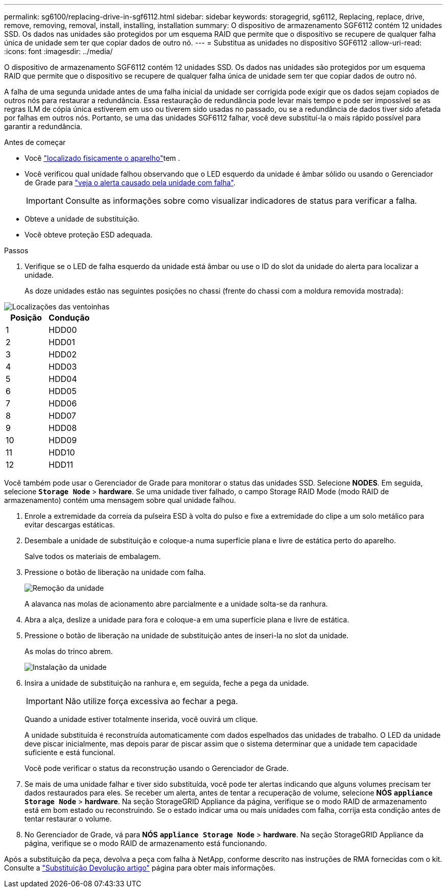 ---
permalink: sg6100/replacing-drive-in-sgf6112.html 
sidebar: sidebar 
keywords: storagegrid, sg6112, Replacing, replace, drive, remove, removing, removal, install, installing, installation 
summary: O dispositivo de armazenamento SGF6112 contém 12 unidades SSD. Os dados nas unidades são protegidos por um esquema RAID que permite que o dispositivo se recupere de qualquer falha única de unidade sem ter que copiar dados de outro nó. 
---
= Substitua as unidades no dispositivo SGF6112
:allow-uri-read: 
:icons: font
:imagesdir: ../media/


[role="lead"]
O dispositivo de armazenamento SGF6112 contém 12 unidades SSD. Os dados nas unidades são protegidos por um esquema RAID que permite que o dispositivo se recupere de qualquer falha única de unidade sem ter que copiar dados de outro nó.

A falha de uma segunda unidade antes de uma falha inicial da unidade ser corrigida pode exigir que os dados sejam copiados de outros nós para restaurar a redundância. Essa restauração de redundância pode levar mais tempo e pode ser impossível se as regras ILM de cópia única estiverem em uso ou tiverem sido usadas no passado, ou se a redundância de dados tiver sido afetada por falhas em outros nós. Portanto, se uma das unidades SGF6112 falhar, você deve substituí-la o mais rápido possível para garantir a redundância.

.Antes de começar
* Você link:locating-sgf6112-in-data-center.html["localizado fisicamente o aparelho"]tem .
* Você verificou qual unidade falhou observando que o LED esquerdo da unidade é âmbar sólido ou usando o Gerenciador de Grade para link:verify-component-to-replace.html["veja o alerta causado pela unidade com falha"].
+

IMPORTANT: Consulte as informações sobre como visualizar indicadores de status para verificar a falha.

* Obteve a unidade de substituição.
* Você obteve proteção ESD adequada.


.Passos
. Verifique se o LED de falha esquerdo da unidade está âmbar ou use o ID do slot da unidade do alerta para localizar a unidade.
+
As doze unidades estão nas seguintes posições no chassi (frente do chassi com a moldura removida mostrada):



image::../media/sgf6112_ssds_locations.png[Localizações das ventoinhas]

|===
| Posição | Condução 


 a| 
1
 a| 
HDD00



 a| 
2
 a| 
HDD01



 a| 
3
 a| 
HDD02



 a| 
4
 a| 
HDD03



 a| 
5
 a| 
HDD04



 a| 
6
 a| 
HDD05



 a| 
7
 a| 
HDD06



 a| 
8
 a| 
HDD07



 a| 
9
 a| 
HDD08



 a| 
10
 a| 
HDD09



 a| 
11
 a| 
HDD10



 a| 
12
 a| 
HDD11

|===
Você também pode usar o Gerenciador de Grade para monitorar o status das unidades SSD. Selecione *NODES*. Em seguida, selecione `*Storage Node*` > *hardware*. Se uma unidade tiver falhado, o campo Storage RAID Mode (modo RAID de armazenamento) contém uma mensagem sobre qual unidade falhou.

. Enrole a extremidade da correia da pulseira ESD à volta do pulso e fixe a extremidade do clipe a um solo metálico para evitar descargas estáticas.
. Desembale a unidade de substituição e coloque-a numa superfície plana e livre de estática perto do aparelho.
+
Salve todos os materiais de embalagem.

. Pressione o botão de liberação na unidade com falha.
+
image::../media/h600s_driveremoval.gif[Remoção da unidade]

+
A alavanca nas molas de acionamento abre parcialmente e a unidade solta-se da ranhura.

. Abra a alça, deslize a unidade para fora e coloque-a em uma superfície plana e livre de estática.
. Pressione o botão de liberação na unidade de substituição antes de inseri-la no slot da unidade.
+
As molas do trinco abrem.

+
image::../media/h600s_driveinstall.gif[Instalação da unidade]

. Insira a unidade de substituição na ranhura e, em seguida, feche a pega da unidade.
+

IMPORTANT: Não utilize força excessiva ao fechar a pega.

+
Quando a unidade estiver totalmente inserida, você ouvirá um clique.

+
A unidade substituída é reconstruída automaticamente com dados espelhados das unidades de trabalho. O LED da unidade deve piscar inicialmente, mas depois parar de piscar assim que o sistema determinar que a unidade tem capacidade suficiente e está funcional.

+
Você pode verificar o status da reconstrução usando o Gerenciador de Grade.

. Se mais de uma unidade falhar e tiver sido substituída, você pode ter alertas indicando que alguns volumes precisam ter dados restaurados para eles. Se receber um alerta, antes de tentar a recuperação de volume, selecione *NÓS* `*appliance Storage Node*` > *hardware*. Na seção StorageGRID Appliance da página, verifique se o modo RAID de armazenamento está em bom estado ou reconstruindo. Se o estado indicar uma ou mais unidades com falha, corrija esta condição antes de tentar restaurar o volume.
. No Gerenciador de Grade, vá para *NÓS* `*appliance Storage Node*` > *hardware*. Na seção StorageGRID Appliance da página, verifique se o modo RAID de armazenamento está funcionando.


Após a substituição da peça, devolva a peça com falha à NetApp, conforme descrito nas instruções de RMA fornecidas com o kit. Consulte a https://mysupport.netapp.com/site/info/rma["Substituição  Devolução artigo"^] página para obter mais informações.
